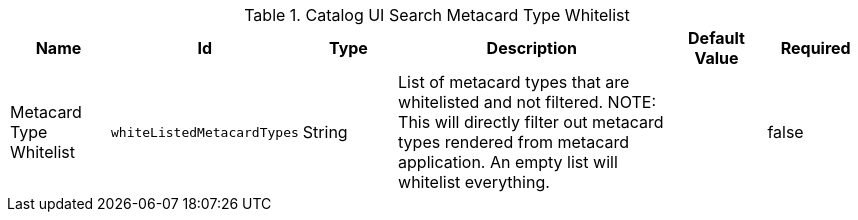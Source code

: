 :title: Catalog UI Search Metacard Type Whitelist
:id: org.codice.ddf.catalog.ui.whitelist
:type: table
:status: published
:application: ${ddf-ui}
:summary: Catalog UI Search Metacard Type Whitelist.

.[[_org.codice.ddf.catalog.ui.whitelist]]Catalog UI Search Metacard Type Whitelist
[cols="1,1m,1,3,1m,1" options="header"]
|===

|Name
|Id
|Type
|Description
|Default Value
|Required

|Metacard Type Whitelist
|whiteListedMetacardTypes
|String
|List of metacard types that are whitelisted and not filtered. NOTE: This will directly filter out metacard types rendered from metacard application. An empty list will whitelist everything.
|
|false

|===